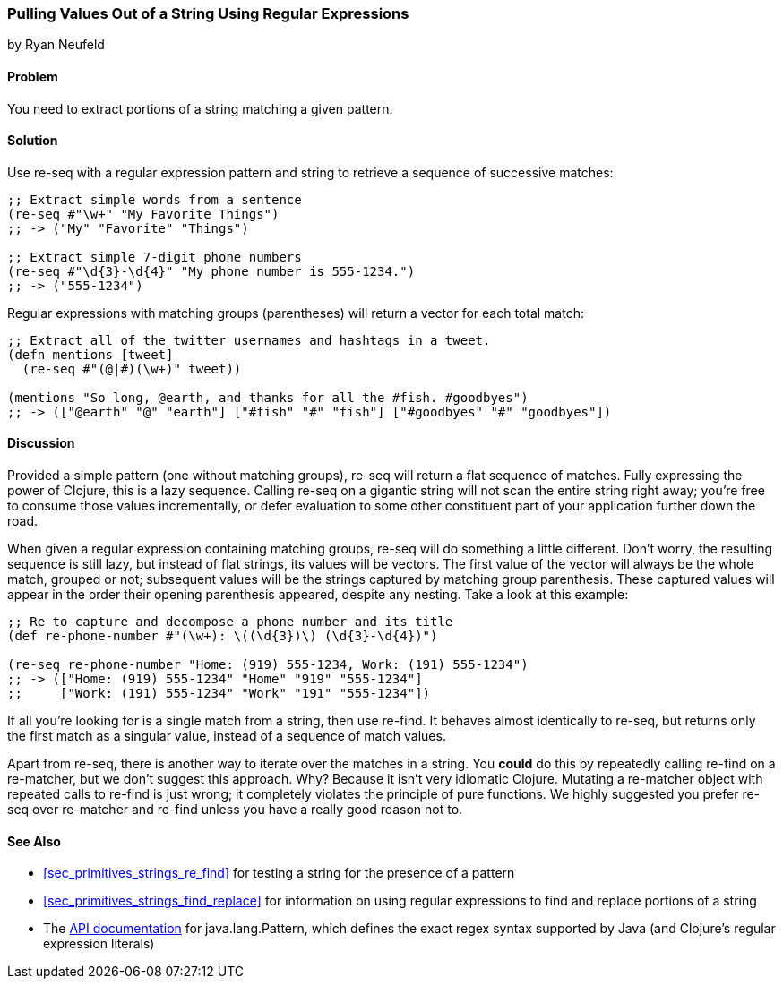 [[sec_primitives_strings_re_matches]]
=== Pulling Values Out of a String Using Regular Expressions
[role="byline"]
by Ryan Neufeld

==== Problem

You need to extract portions of a string matching a given pattern.

==== Solution

Use +re-seq+ with a regular expression pattern and string to retrieve
a sequence of successive matches:

[source,clojure]
----
;; Extract simple words from a sentence
(re-seq #"\w+" "My Favorite Things")
;; -> ("My" "Favorite" "Things")

;; Extract simple 7-digit phone numbers
(re-seq #"\d{3}-\d{4}" "My phone number is 555-1234.")
;; -> ("555-1234")
----

Regular expressions with matching groups (parentheses) will return a
vector for each total match:

[source,clojure]
----
;; Extract all of the twitter usernames and hashtags in a tweet.
(defn mentions [tweet]
  (re-seq #"(@|#)(\w+)" tweet))

(mentions "So long, @earth, and thanks for all the #fish. #goodbyes")
;; -> (["@earth" "@" "earth"] ["#fish" "#" "fish"] ["#goodbyes" "#" "goodbyes"])
----
==== Discussion

Provided a simple pattern (one without matching groups), +re-seq+
will return a flat sequence of matches. Fully expressing the power of Clojure, this is a
lazy sequence. Calling +re-seq+ on a gigantic string will not scan the
entire string right away; you're free to consume those values
incrementally, or defer evaluation to some other constituent part of your
application further down the road.

When given a regular expression containing matching groups, +re-seq+ will do
something a little different. Don't worry, the resulting sequence is
still lazy, but instead of flat strings, its values will be vectors.
The first value of the vector will always be the whole match, grouped
or not; subsequent values will be the strings captured by matching
group parenthesis. These captured values will appear in the order their
opening parenthesis appeared, despite any nesting. Take a look at this
example:

[source,clojure]
----
;; Re to capture and decompose a phone number and its title
(def re-phone-number #"(\w+): \((\d{3})\) (\d{3}-\d{4})")

(re-seq re-phone-number "Home: (919) 555-1234, Work: (191) 555-1234")
;; -> (["Home: (919) 555-1234" "Home" "919" "555-1234"]
;;     ["Work: (191) 555-1234" "Work" "191" "555-1234"])
----

If all you're looking for is a single match from a string, then use
+re-find+. It behaves almost identically to +re-seq+, but returns only
the first match as a singular value, instead of a sequence of match values.

Apart from +re-seq+, there is another way to iterate over the matches
in a string. You *could* do this by repeatedly calling +re-find+ on a
+re-matcher+, but we don't suggest this approach. Why? Because it
isn't very idiomatic Clojure. Mutating a +re-matcher+ object with
repeated calls to +re-find+ is just wrong; it completely violates the
principle of pure functions. We highly suggested you prefer +re-seq+
over +re-matcher+ and +re-find+ unless you have a really good reason
not to.

==== See Also

* <<sec_primitives_strings_re_find>> for testing a string for the
  presence of a pattern
* <<sec_primitives_strings_find_replace>> for information on using
  regular expressions to find and replace portions of a string
* The
  http://docs.oracle.com/javase/7/docs/api/java/util/regex/Pattern.html[API
  documentation] for +java.lang.Pattern+, which defines the exact
  regex syntax supported by Java (and Clojure's regular expression literals)

